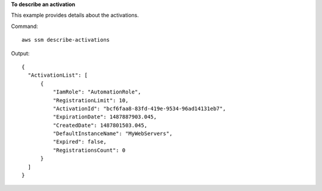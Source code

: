 **To describe an activation**

This example provides details about the activations.

Command::

  aws ssm describe-activations

Output::

  {
    "ActivationList": [
        {
            "IamRole": "AutomationRole",
            "RegistrationLimit": 10,
            "ActivationId": "bcf6faa8-83fd-419e-9534-96ad14131eb7",
            "ExpirationDate": 1487887903.045,
            "CreatedDate": 1487801503.045,
            "DefaultInstanceName": "MyWebServers",
            "Expired": false,
            "RegistrationsCount": 0
        }
    ]
  }
